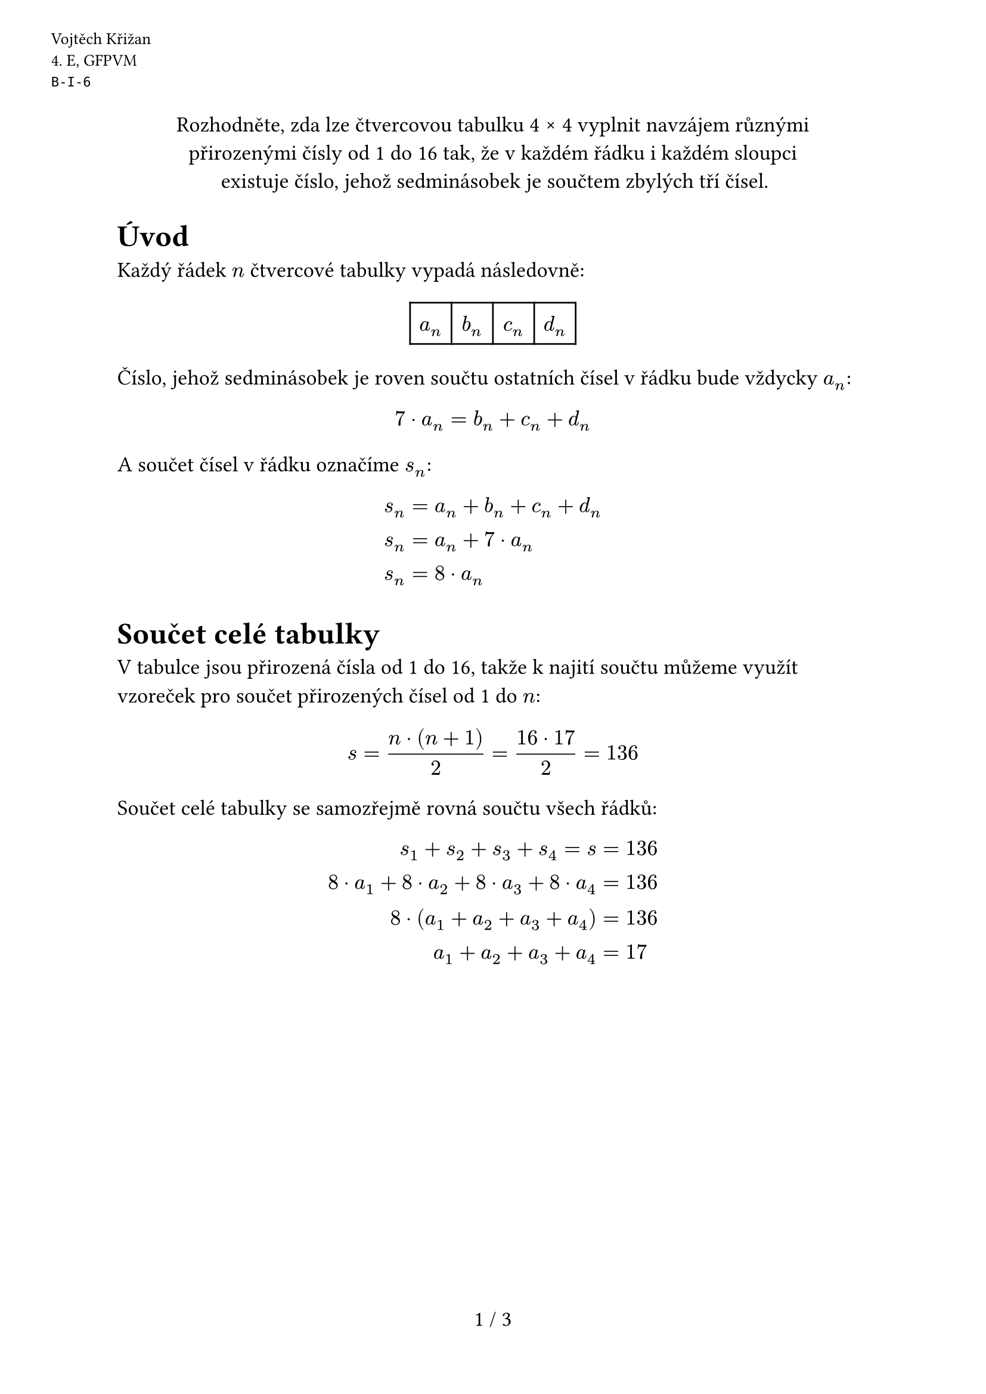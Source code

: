 #set text(size: 13pt)
#set page(
  numbering: "1 / 1",
  header: [
    #set text(10pt)
    #place(dx: -40pt, dy: 20pt)[
      Vojtěch Křižan \
      \4. E, GFPVM \
      `B-I-6`
    ]
  ],
)

#let doteq = "\u{2250}"

#align(center)[Rozhodněte, zda lze čtvercovou tabulku 4 #sym.times 4 vyplnit navzájem různými \ přirozenými čísly od 1 do 16 tak, že v každém řádku i každém sloupci \ existuje číslo, jehož sedminásobek je součtem zbylých tří čísel.]

= Úvod

Každý řádek $n$ čtvercové tabulky vypadá následovně:

#align(center)[#table(
  $a_n$, $b_n$, $c_n$, $d_n$,
  columns: (25pt, 25pt, 25pt, 25pt),
  rows: (25pt),
  align: horizon,
)]

Číslo, jehož sedminásobek je roven součtu ostatních čísel v řádku bude vždycky $a_n$:

$ 7 dot a_n = b_n + c_n + d_n $

A součet čísel v řádku označíme $s_n$:

$
  s_n &= a_n + b_n + c_n + d_n \
  s_n &= a_n + 7 dot a_n \
  s_n &= 8 dot a_n \
$

= Součet celé tabulky

V tabulce jsou přirozená čísla od 1 do 16, takže k najití součtu můžeme využít vzoreček pro součet přirozených čísel od 1 do $n$:

$ s = (n dot (n + 1)) / 2 = (16 dot 17) / 2 = 136 $

Součet celé tabulky se samozřejmě rovná součtu všech řádků:

$
  s_1 + s_2 + s_3 + s_4 = s &= 136 \
  8 dot a_1 + 8 dot a_2 + 8 dot a_3 + 8 dot a_4 &= 136 \
  8 dot (a_1 + a_2 + a_3 + a_4) &= 136 \
  a_1 + a_2 + a_3 + a_4 &= 17
$

#pagebreak()

= Ohraničení $a_n$

$ a_n = (b_n + c_n + d_n) / 7 $

Největší čísla, která můžeme dosadit za $b_n$, $c_n$, a $d_n$ jsou 14, 15, a 16:

$
  a_n &<= (14 + 15 + 16) / 7 \
  a_n &<= 6.4 \
$

A vzhledem k tomu, že $a_n$ je přirozené, tak horní hranice pro $a_n$ je 6.

$ a_n <= 6 $

Kdyby bylo $a_n$ rovno 1, tak nejmenší čísla, která můžeme dosadit za $b_n$, $c_n$, a $d_n$ jsou 2, 3, a 4. Jejich součet ($2 + 3 + 4 = 9$) však přesahuje sedminásobek $a_n$ ($7 dot 1 = 7$).

$ a_n != 1 $

Takže nám nakonec zbyde jen 5 možností pro $a_n$:

$ a_n in {2, 3, 4, 5, 6} $


Pořád platí, že čísla v tabulce musí být různá, tím pádem i $a_n$ musí být různá. Jaká musí tedy být jednotlivá $a_n$? Vybíráme 4 čísla z 5prvkové množiny ${2, 3, 4, 5, 6}$, jejichž součet musí být roven 17, takže stačí zjistit, které číslo vynecháme.

$ 2 + 3 + 4 + 5 + 6 = 20 $

$ 20 - 17 = 3 $

Vynecháváme 3, takže pro $a_n$ zbývá:

$ a_n in {2, 4, 5, 6} $

Označme si nejmenší z nich:

$ a_1 = 2 $

#pagebreak()

= Finiš

Vyjma $a_n$ nám do tabulky zbývá dát:

$
  b_n, c_n, d_n &in {1, ..., 16} - {2, 4, 5, 6} \
  b_n, c_n, d_n &in {1, 3} union {7, ..., 16} \
$

Jediné $b_n$, $c_n$, a $d_n$, rovnající se sedminásobku $a_1$ (14) jsou 1, 3, a 10. Proč? Kdyby bylo nejmenší číslo součtu 7 (nebo i vyšší číslo), tak nemáme šanci najít další 2 čísla aby součet vycházel 14. Takže tam musí být něco menšího než 7 (1 nebo 3). Trojici poté nalézáme metodou pokus - omyl.

$
  7 dot a_1 &= b_1 + c_1 + d_1 \
  7 dot 2 &= 1 + 3 + 10 \
  14 &= 14 \
$

Jenže my potřebujeme ještě jednu trojici (otazníky) se součtem 14, protože i součet sloupce musí být roven sedminásobku $a_1$.

#align(center)[#table(
  $a_1$, $b_1$, $c_1$, $d_1$,
  [?], [], [], [],
  [?], [], [], [],
  [?], [], [], [],
  columns: (25pt, 25pt, 25pt, 25pt),
  rows: (25pt),
  align: horizon,
)]

Za ? nemůžeme použít jiné $a_n$, protože ty máme celkově jenom 4, takže kdybychom jedno z nich dali do sloupce společně s $a_1$, tak bude v jiném sloupci $a_n$ chybět.

Takže čtvercovou tabulku 4 #sym.times 4 NELZE vyplnit navzájem různými přirozenými čísly od 1 do 16 tak, že v každém řádku i každém sloupci existuje číslo, jehož sedminásobek je součtem zbylých tří čísel. $qed$
